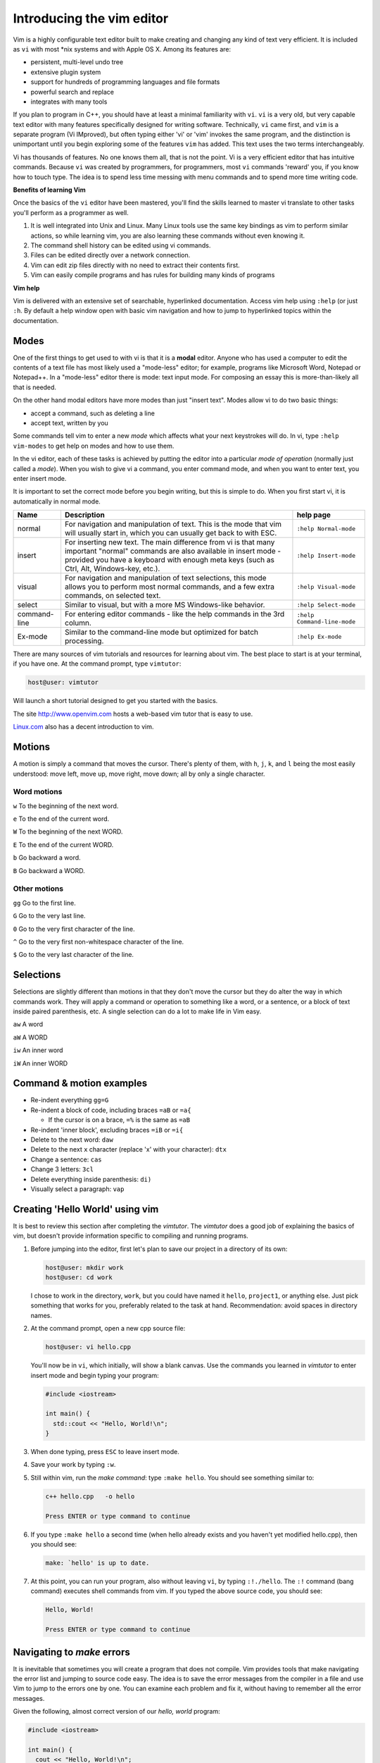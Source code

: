 ..  Copyright (C)  Dave Parillo.  Permission is granted to copy, distribute
    and/or modify this document under the terms of the GNU Free Documentation
    License, Version 1.3 or any later version published by the Free Software
    Foundation; with Invariant Sections being Forward, and Preface,
    no Front-Cover Texts, and no Back-Cover Texts.  A copy of
    the license is included in the section entitled "GNU Free Documentation
    License".

.. index:: 
   triple: introductory topics; vim; text editors

Introducing the vim editor
==========================

Vim is a highly configurable text editor built to make creating 
and changing any kind of text very efficient. 
It is included as ``vi`` with most \*nix systems and with Apple OS X.
Among its features are:

- persistent, multi-level undo tree
- extensive plugin system
- support for hundreds of programming languages and file formats
- powerful search and replace
- integrates with many tools

If you plan to program in C++, 
you should have at least a minimal familiarity with ``vi``.
``vi`` is a very old, but very capable text editor with many features
specifically designed for writing software.
Technically, ``vi`` came first, and ``vim`` is a separate program (Vi IMproved),
but often typing either 'vi' or 'vim' invokes the same program, 
and the distinction is unimportant until you begin
exploring some of the features ``vim`` has added.  
This text uses the two terms interchangeably.

Vi has thousands of features.
No one knows them all, that is not the point.
Vi is a very efficient editor that has intuitive commands.
Because ``vi`` was created by programmers, for programmers,
most ``vi`` commands 'reward' you, if you know how to touch type.
The idea is to spend less time messing with menu commands and to spend
more time writing code.


**Benefits of learning Vim**

Once the basics of the ``vi`` editor have been mastered,
you'll find the skills learned to master vi translate to other 
tasks you'll perform as a programmer as well.

#. It is well integrated into Unix and Linux.
   Many Linux tools use the same key bindings as vim to perform similar actions,
   so while learning vim, you are also learning these commands without even knowing it.
#. The command shell history can be edited using vi commands.
#. Files can be edited directly over a network connection.
#. Vim can edit zip files directly with no need to extract their contents first.
#. Vim can easily compile programs and has rules for building many kinds of programs

**Vim help**

Vim is delivered with an extensive set of searchable, hyperlinked documentation.
Access vim help using ``:help`` (or just ``:h``.
By default a help window open with basic vim navigation and how to jump to hyperlinked topics within 
the documentation.

.. index:: 
   pair: vim; modes

Modes
-----

One of the first things to get used to with vi is that it is a **modal** editor.
Anyone who has used a computer to edit the contents of a text file has
most likely used a "mode-less" editor; 
for example, programs like Microsoft Word, Notepad or Notepad++. 
In a "mode-less" editor there is mode: text input mode. 
For composing an essay this is more-than-likely all that is needed.

On the other hand modal editors have more modes than just "insert text". 
Modes allow vi to do two basic things:

- accept a command, such as deleting a line
- accept text, written by you

Some commands tell vim to enter a new *mode* which affects what your next keystrokes will do.
In vi, type ``:help vim-modes`` to get help on modes and how to use them.

In the vi editor, each of these tasks is achieved by putting the editor 
into a particular *mode of operation* (normally just called a *mode*). 
When you wish to give vi a command,
you enter command mode, and when you want to enter text, 
you enter insert mode. 

It is important to set the correct mode before you begin writing, 
but this is simple to do. 
When you first start vi, it is automatically in normal mode.


+--------------+--------------------------------------------------------+-----------------------------+
|  Name        |  Description                                           | help page                   |
+==============+========================================================+=============================+
| normal       | For navigation and manipulation of text.               | ``:help Normal-mode``       |
|              | This is the mode that vim will usually start in,       |                             |
|              | which you can usually get back to with ESC.            |                             |
+--------------+--------------------------------------------------------+-----------------------------+
| insert       | For inserting new text.                                | ``:help Insert-mode``       |
|              | The main difference from vi is that many important     |                             |
|              | "normal" commands are also available in insert mode -  |                             |
|              | provided you have a keyboard with enough meta keys     |                             |
|              | (such as Ctrl, Alt, Windows-key, etc.).                |                             |
+--------------+--------------------------------------------------------+-----------------------------+
| visual       | For navigation and manipulation of text selections,    | ``:help Visual-mode``       |
|              | this mode allows you to perform most normal commands,  |                             |
|              | and a few extra commands, on selected text.            |                             |
+--------------+--------------------------------------------------------+-----------------------------+
| select       | Similar to visual, but with a more MS Windows-like     | ``:help Select-mode``       |
|              | behavior.                                              |                             |
+--------------+--------------------------------------------------------+-----------------------------+
| command-line | For entering editor commands -                         | ``:help Command-line-mode`` |
|              | like the help commands in the 3rd column.              |                             |
+--------------+--------------------------------------------------------+-----------------------------+
| Ex-mode      | Similar to the command-line mode but optimized         |  ``:help Ex-mode``          |
|              | for batch processing.                                  |                             |
+--------------+--------------------------------------------------------+-----------------------------+


There are many sources of vim tutorials and resources for learning about vim.
The best place to start is at your terminal, if you have one.
At the command prompt, type ``vimtutor``:

.. code-block:: text

    host@user: vimtutor

Will launch a short tutorial designed to get you started with the basics.

The site http://www.openvim.com hosts a web-based vim tutor that is easy to use.

`Linux.com <https://www.linux.com/learn/vim-101-beginners-guide-vim>`_ also has
a decent introduction to vim.

.. index:: 
   pair: vim; motions

Motions
-------

A motion is simply a command that moves the cursor. There's plenty of them, with
``h``, ``j``, ``k``, and ``l`` being the most
easily understood: move left, move up, move right, move down; all by only a
single character.

Word motions
............

``w`` To the beginning of the next word.

``e`` To the end of the current word.

``W`` To the beginning of the next WORD.

``E`` To the end of the current WORD.

``b`` Go backward a word.

``B`` Go backward a WORD.

Other motions
.............

``gg`` Go to the first line.

``G`` Go to the very last line.

``0`` Go to the very first character of the line.

``^`` Go to the very first non-whitespace character of the line.

``$`` Go to the very last character of the line.

Selections
----------

Selections are slightly different than motions in that they don't move the
cursor but they do alter the way in which commands work. They will apply a
command or operation to something like a word, or a sentence, or a block of text
inside paired parenthesis, etc. A single selection can do a lot to make life in
Vim easy.

``aw`` A word

``aW`` A WORD

``iw`` An inner word

``iW`` An inner WORD

Command & motion examples
-------------------------

- Re-indent everything ``gg=G``
- Re-indent a block of code, including braces ``=aB`` or ``=a{``

  - If the cursor is on a brace, ``=%`` is the same as ``=aB``

- Re-indent 'inner block', excluding braces ``=iB`` or ``=i{``
- Delete to the next word: ``daw``
- Delete to the next ``x`` character (replace 'x' with your character): ``dtx``
- Change a sentence: ``cas``
- Change 3 letters: ``3cl``
- Delete everything inside parenthesis: ``di)``
- Visually select a paragraph: ``vap``

.. index:: 
   pair: vim; hello world


Creating 'Hello World' using vim
--------------------------------

It is best to review this section after completing the *vimtutor*.
The *vimtutor* does a good job of explaining the basics of vim,
but doesn't provide information specific to compiling and running programs.

#. Before jumping into the editor, first let's plan to 
   save our project in a directory of its own:

   .. code-block:: text

      host@user: mkdir work
      host@user: cd work

   I chose to work in the directory, ``work``, but you could have named it
   ``hello``, ``project1``, or anything else.
   Just pick something that works for you, preferably related to the task at hand.
   Recommendation: avoid spaces in directory names.

#. At the command prompt, open a new cpp source file:

   .. code-block:: text

      host@user: vi hello.cpp

   You'll now be in ``vi``, which initially, will show a blank canvas.
   Use the commands you learned in *vimtutor* to enter insert mode and
   begin typing your program:

   .. code-block:: cpp

      #include <iostream>

      int main() {
        std::cout << "Hello, World!\n";
      }

#. When done typing, press ``ESC`` to leave insert mode.
#. Save your work by typing ``:w``.
#. Still within vim, run the *make command*: type ``:make hello``.
   You should see something similar to:

   .. code-block:: text

      c++ hello.cpp   -o hello

      Press ENTER or type command to continue

#. If you type ``:make hello`` a second time 
   (when hello already exists and you haven't yet modified hello.cpp),
   then you should see:

   .. code-block:: text

      make: `hello' is up to date.

#. At this point, you can run your program,
   also without leaving ``vi``,
   by typing ``:!./hello``.
   The ``:!`` command (bang command) executes shell commands from vim.
   If you typed the above source code, you should see:

   .. code-block:: text

      Hello, World!

      Press ENTER or type command to continue

Navigating to *make* errors
---------------------------

It is inevitable that sometimes you will create a program that does not compile.
Vim provides tools that make navigating the error list and jumping to source code easy.
The idea is to save the error messages from the compiler in a file and use Vim
to jump to the errors one by one.  You can examine each problem and fix it,
without having to remember all the error messages.

Given the following, almost correct version of our *hello, world* program:

.. code-block:: cpp

   #include <iostream>

   int main() {
     cout << "Hello, World!\n";
   }

Typing ``make foo`` results in:

   .. code-block:: text

      c++ -std=c++11 -Wall -Wextra -pedantic    foo.cpp   -o foo
      foo.cpp:4:5: error: use of undeclared identifier 'cout'; did you mean 'std::cout'?
          cout << "Hello, World!\n";
          ^~~~
          std::cout
      /usr/include/c++/v1/iostream:50:33: note: 'std::cout' declared here
      extern _LIBCPP_FUNC_VIS ostream cout;
                                        ^
      1 error generated.
      make: *** [foo] Error 1

      Press ENTER or type command to continue

When you press ENTER, the ``make`` output is hidden, but stored in a special vim buffer: 
the quickfix window.
Open the quickfix window with the command ``:copen``.
This will open the output from the last ``make`` command in a new pane.
You can move through the errors with the commands ``:cnext`` (or just ``:cn``)
and ``:cprevious`` (or just ``:cp``).
When done, close the quickfix window with ``:close`` (or just ``:ccl``)

There are many more quickfix commands, see ``:help quickfix`` for more information.

The ``make`` utility is described in more detail in the :doc:`make` section.

-----

.. admonition:: More to Explore


   - `Learning the vi Editor <https://en.wikibooks.org/wiki/Learning_the_vi_Editor>`_
   - `vi Reference <https://en.wikibooks.org/wiki/Learning_the_vi_Editor/vi_Reference>`_
   - `Vim Tips wiki <http://vim.wikia.com/wiki/Vim_Tips_Wiki>`_
   - `vim.org <http://www.vim.org/>`_
   - `vi reference cards <http://tnerual.eriogerg.free.fr/vim.html>`_ - available in several languages 
   - `vi lovers home page <http://www.thomer.com/vi/vi.html>`_
   - Swarthmore Dept. of Compter Science `vim tips and tricks page <https://www.cs.swarthmore.edu/help/vim/home.html>`_
   - `UNIX Text Processing <http://home.windstream.net/kollar/utp/>`__ - hasa chapter dedicated to vi.


   **Text editor downloads**

   - `Notepad++ <https://notepad-plus-plus.org/>`_ (Windows only) - also available on campus
   - `Atom <https://atom.io/>`_ (Win, OSX, or Linux)
   - `Vim <https://vim.sourceforge.io/>`_ 
   - `Emacs <http://www.gnu.org/software/emacs/>`_

   Both vim and emacs are included on the Mesa server.
   If you have already downloaded ``git``, then you also have vim.
   Git provides a subset of the Gnu/linux utilities, 
   including vim and ssh, but not make or g++.


